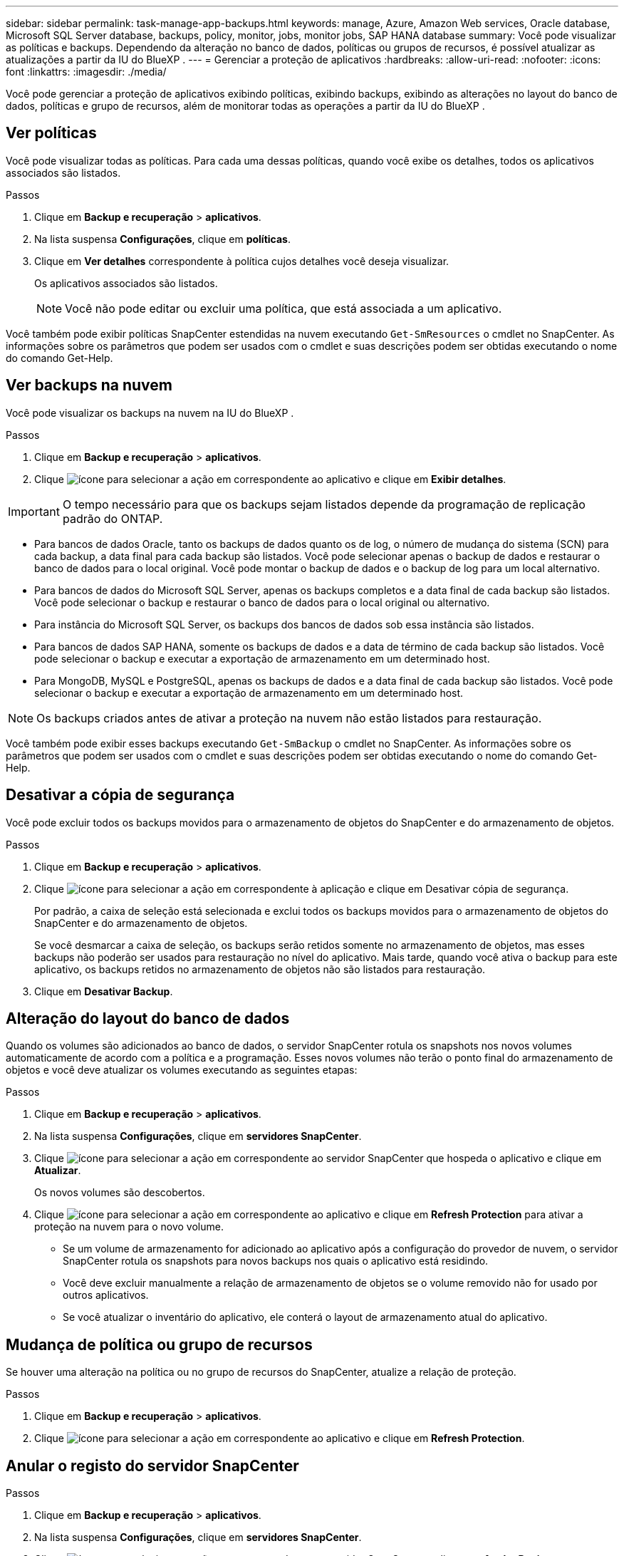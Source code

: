 ---
sidebar: sidebar 
permalink: task-manage-app-backups.html 
keywords: manage, Azure, Amazon Web services, Oracle database, Microsoft SQL Server database, backups, policy, monitor, jobs, monitor jobs, SAP HANA database 
summary: Você pode visualizar as políticas e backups. Dependendo da alteração no banco de dados, políticas ou grupos de recursos, é possível atualizar as atualizações a partir da IU do BlueXP . 
---
= Gerenciar a proteção de aplicativos
:hardbreaks:
:allow-uri-read: 
:nofooter: 
:icons: font
:linkattrs: 
:imagesdir: ./media/


[role="lead"]
Você pode gerenciar a proteção de aplicativos exibindo políticas, exibindo backups, exibindo as alterações no layout do banco de dados, políticas e grupo de recursos, além de monitorar todas as operações a partir da IU do BlueXP .



== Ver políticas

Você pode visualizar todas as políticas. Para cada uma dessas políticas, quando você exibe os detalhes, todos os aplicativos associados são listados.

.Passos
. Clique em *Backup e recuperação* > *aplicativos*.
. Na lista suspensa *Configurações*, clique em *políticas*.
. Clique em *Ver detalhes* correspondente à política cujos detalhes você deseja visualizar.
+
Os aplicativos associados são listados.

+

NOTE: Você não pode editar ou excluir uma política, que está associada a um aplicativo.



Você também pode exibir políticas SnapCenter estendidas na nuvem executando `Get-SmResources` o cmdlet no SnapCenter. As informações sobre os parâmetros que podem ser usados com o cmdlet e suas descrições podem ser obtidas executando o nome do comando Get-Help.



== Ver backups na nuvem

Você pode visualizar os backups na nuvem na IU do BlueXP .

.Passos
. Clique em *Backup e recuperação* > *aplicativos*.
. Clique image:icon-action.png["ícone para selecionar a ação"] em correspondente ao aplicativo e clique em *Exibir detalhes*.



IMPORTANT: O tempo necessário para que os backups sejam listados depende da programação de replicação padrão do ONTAP.

* Para bancos de dados Oracle, tanto os backups de dados quanto os de log, o número de mudança do sistema (SCN) para cada backup, a data final para cada backup são listados. Você pode selecionar apenas o backup de dados e restaurar o banco de dados para o local original. Você pode montar o backup de dados e o backup de log para um local alternativo.
* Para bancos de dados do Microsoft SQL Server, apenas os backups completos e a data final de cada backup são listados. Você pode selecionar o backup e restaurar o banco de dados para o local original ou alternativo.
* Para instância do Microsoft SQL Server, os backups dos bancos de dados sob essa instância são listados.
* Para bancos de dados SAP HANA, somente os backups de dados e a data de término de cada backup são listados. Você pode selecionar o backup e executar a exportação de armazenamento em um determinado host.
* Para MongoDB, MySQL e PostgreSQL, apenas os backups de dados e a data final de cada backup são listados. Você pode selecionar o backup e executar a exportação de armazenamento em um determinado host.



NOTE: Os backups criados antes de ativar a proteção na nuvem não estão listados para restauração.

Você também pode exibir esses backups executando `Get-SmBackup` o cmdlet no SnapCenter. As informações sobre os parâmetros que podem ser usados com o cmdlet e suas descrições podem ser obtidas executando o nome do comando Get-Help.



== Desativar a cópia de segurança

Você pode excluir todos os backups movidos para o armazenamento de objetos do SnapCenter e do armazenamento de objetos.

.Passos
. Clique em *Backup e recuperação* > *aplicativos*.
. Clique image:icon-action.png["ícone para selecionar a ação"] em correspondente à aplicação e clique em Desativar cópia de segurança.
+
Por padrão, a caixa de seleção está selecionada e exclui todos os backups movidos para o armazenamento de objetos do SnapCenter e do armazenamento de objetos.

+
Se você desmarcar a caixa de seleção, os backups serão retidos somente no armazenamento de objetos, mas esses backups não poderão ser usados para restauração no nível do aplicativo. Mais tarde, quando você ativa o backup para este aplicativo, os backups retidos no armazenamento de objetos não são listados para restauração.

. Clique em *Desativar Backup*.




== Alteração do layout do banco de dados

Quando os volumes são adicionados ao banco de dados, o servidor SnapCenter rotula os snapshots nos novos volumes automaticamente de acordo com a política e a programação. Esses novos volumes não terão o ponto final do armazenamento de objetos e você deve atualizar os volumes executando as seguintes etapas:

.Passos
. Clique em *Backup e recuperação* > *aplicativos*.
. Na lista suspensa *Configurações*, clique em *servidores SnapCenter*.
. Clique image:icon-action.png["ícone para selecionar a ação"] em correspondente ao servidor SnapCenter que hospeda o aplicativo e clique em *Atualizar*.
+
Os novos volumes são descobertos.

. Clique image:icon-action.png["ícone para selecionar a ação"] em correspondente ao aplicativo e clique em *Refresh Protection* para ativar a proteção na nuvem para o novo volume.
+
** Se um volume de armazenamento for adicionado ao aplicativo após a configuração do provedor de nuvem, o servidor SnapCenter rotula os snapshots para novos backups nos quais o aplicativo está residindo.
** Você deve excluir manualmente a relação de armazenamento de objetos se o volume removido não for usado por outros aplicativos.
** Se você atualizar o inventário do aplicativo, ele conterá o layout de armazenamento atual do aplicativo.






== Mudança de política ou grupo de recursos

Se houver uma alteração na política ou no grupo de recursos do SnapCenter, atualize a relação de proteção.

.Passos
. Clique em *Backup e recuperação* > *aplicativos*.
. Clique image:icon-action.png["ícone para selecionar a ação"] em correspondente ao aplicativo e clique em *Refresh Protection*.




== Anular o registo do servidor SnapCenter

.Passos
. Clique em *Backup e recuperação* > *aplicativos*.
. Na lista suspensa *Configurações*, clique em *servidores SnapCenter*.
. Clique image:icon-action.png["ícone para selecionar a ação"] em correspondente ao servidor SnapCenter e clique em *Anular Registro*.
+
Por padrão, a caixa de seleção está selecionada e exclui todos os backups movidos para o armazenamento de objetos do SnapCenter e do armazenamento de objetos.

+
Se você desmarcar a caixa de seleção, os backups serão retidos somente no armazenamento de objetos, mas esses backups não poderão ser usados para restauração no nível do aplicativo. Mais tarde, quando você ativa o backup para este aplicativo, os backups retidos no armazenamento de objetos não são listados para restauração.





== Monitorizar trabalhos

As tarefas são criadas para todas as operações do Cloud Backup. Pode monitorizar todos os trabalhos e todas as subtarefas que são executadas como parte de cada tarefa.

.Passos
. Clique em *Backup e recuperação* > *Monitoramento de tarefas*.
+
Quando inicia uma operação, é apresentada uma janela a indicar que o trabalho foi iniciado. Pode clicar na ligação para monitorizar o trabalho.

. Clique na tarefa principal para visualizar as subtarefas e o estado de cada uma destas subtarefas.




== Configurar certificados de CA

Você pode configurar o certificado assinado pela CA se quiser incluir segurança adicional ao seu ambiente.



=== Configure o certificado assinado CA do SnapCenter no conetor BlueXP 

Você deve configurar o certificado assinado pela CA do SnapCenter no conetor BlueXP  para que o conetor possa verificar o certificado do SnapCenter.

.Antes de começar
Você deve executar o seguinte comando no conetor BlueXP  para obter o _<base_mount_path>_:
`sudo docker volume ls | grep snapcenter_volume | awk {'print $2'} | xargs sudo docker volume inspect | grep Mountpoint`

.Passos
. Inicie sessão no conetor.
`cd <base_mount_path> mkdir -p server/certificate`
. Copie os arquivos CA raiz e CA intermediária para o diretório _<base_mount_path>/Server/certificate_.
+
Os arquivos da CA devem estar no formato .pem.

. Se você tiver arquivos CRL, execute as seguintes etapas:
+
.. `cd <base_mount_path> mkdir -p server/crl`
.. Copie os arquivos CRL para o diretório _<base_mount_path>/Server/crl_.


. Conete-se ao cloudmanager_SnapCenter e modifique o enableCACert em config.yml para true.
`sudo docker exec -t cloudmanager_snapcenter sed -i 's/enableCACert: false/enableCACert: true/g' /opt/netapp/cloudmanager-snapcenter/config/config.yml`
. Reinicie o container cloudmanager_SnapCenter.
`sudo docker restart cloudmanager_snapcenter`




=== Configure o certificado assinado CA para o conetor BlueXP 

Se o SSL 2way estiver habilitado no SnapCenter, execute as seguintes etapas no conetor para usar o certificado CA como o certificado de cliente quando o conetor estiver se conetando ao SnapCenter.

.Antes de começar
Você deve executar o seguinte comando para obter o _<base_mount_path>_:
`sudo docker volume ls | grep snapcenter_volume | awk {'print $2'} | xargs sudo docker volume inspect | grep Mountpoint`

.Passos
. Inicie sessão no conetor.
`cd <base_mount_path> mkdir -p client/certificate`
. Copie o certificado assinado pela CA e o arquivo de chave para o _<base_mount_path>/cliente/certificado_ no conetor.
+
O nome do arquivo deve ser certificate.pem e key.pem. O certificado.pem deve ter toda a cadeia de certificados como CA intermediária e CA raiz.

. Crie o formato PKCS12 do certificado com o nome certificate.p12 e mantenha em _<base_mount_path>/client/certificate_.
+
Exemplo: openssl PKCS12 -inkey key.pem -in certificate.pem -export -out certificate.p12

. Conete-se ao cloudmanager_SnapCenter e modifique o sendCACert em config.yml para true.
`sudo docker exec -t cloudmanager_snapcenter sed -i 's/sendCACert: false/sendCACert: true/g' /opt/netapp/cloudmanager-snapcenter/config/config.yml`
. Reinicie o container cloudmanager_SnapCenter.
`sudo docker restart cloudmanager_snapcenter`
. Execute as seguintes etapas no SnapCenter para validar o certificado enviado pelo conetor.
+
.. Faça login no host do SnapCenter Sever.
.. Clique em *Iniciar* > *Iniciar Pesquisa*.
.. Digite mmc e pressione *Enter*.
.. Clique em *Sim*.
.. No menu Arquivo, clique em *Adicionar/Remover Snap-in*.
.. Clique em *certificados* > *Adicionar* > *conta de computador* > *seguinte*.
.. Clique em *local Computer* > *Finish*.
.. Se você não tiver mais snap-ins para adicionar ao console, clique em *OK*.
.. Na árvore de console, clique duas vezes em *certificados*.
.. Clique com o botão direito do rato no *Trusted Root Certification Authorities store*.
.. Clique em *Importar* para importar os certificados e siga as etapas no *Assistente de importação de certificados*.



